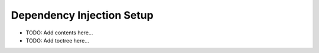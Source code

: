 ==========================
Dependency Injection Setup
==========================

.. contents::
   :local:
   :depth: 2
   
- TODO: Add contents here...
- TODO: Add toctree here...